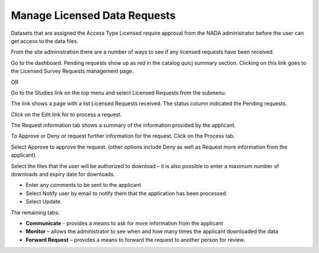 ============
Manage Licensed Data Requests
============

Datasets that are assigned the Access Type Licensed require approval from the NADA administrator before the user can get access to the data files.

From the site administration there are a number of ways to see if any licensed requests have been received.


Go to the dashboard. Pending requests show up as red in the catalog quicj summary section. Clicking on this link goes to the Licensed Survey Requests management page.
 
OR

Go to the Studies link on the top menu and select Licensed Requests from the submenu.

 
The link shows a page with a list Licensed Requests received. The status column indicated the Pending requests.

 
Click on the Edit link for to process a request.

The Request information tab shows a summary of the information provided by the applicant.

To Approve or Deny or request further information for the request. Click on the Process tab. 

Select Approve to approve the request. (other options include Deny as well as Request more information from the applicant).

Select the files that the user will be authorized to download – it is also possible to enter a maximum number of downloads and expiry date for downloads.

*	Enter any comments to be sent to the applicant
*	Select Notify user by email to notify them that the application has been processed.
*	Select Update.

The remaining tabs: 

* **Communicate** - provides a means to ask for more information from the applicant

* **Monitor** – allows the administrator to see when and how many times the applicant downloaded the data

* **Forward Request** – provides a means to forward the request to another person for review.



